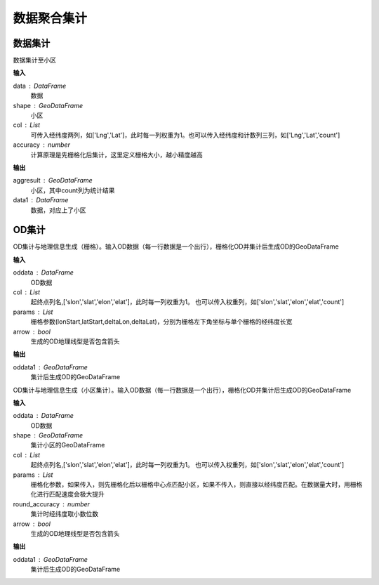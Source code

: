 .. _odprocess:


***************
数据聚合集计
***************

数据集计
==========

.. function:: transbigdata.dataagg(data,shape,col = ['Lng','Lat','count'],accuracy=500)

数据集计至小区

**输入**

data : DataFrame
    数据
shape : GeoDataFrame
	小区
col : List
    可传入经纬度两列，如['Lng','Lat']，此时每一列权重为1。也可以传入经纬度和计数列三列，如['Lng','Lat','count']
accuracy : number
    计算原理是先栅格化后集计，这里定义栅格大小，越小精度越高

**输出**

aggresult : GeoDataFrame
    小区，其中count列为统计结果
data1 : DataFrame
    数据，对应上了小区

OD集计
==========

.. function:: transbigdata.odagg_grid(oddata,params,col = ['slon','slat','elon','elat'],arrow = False,**kwargs)


OD集计与地理信息生成（栅格）。输入OD数据（每一行数据是一个出行），栅格化OD并集计后生成OD的GeoDataFrame

**输入**

oddata : DataFrame 
    OD数据
col : List
    起终点列名,['slon','slat','elon','elat']，此时每一列权重为1。
    也可以传入权重列，如['slon','slat','elon','elat','count']
params : List
    栅格参数(lonStart,latStart,deltaLon,deltaLat)，分别为栅格左下角坐标与单个栅格的经纬度长宽
arrow : bool
    生成的OD地理线型是否包含箭头

**输出**

oddata1 : GeoDataFrame 
    集计后生成OD的GeoDataFrame

.. function:: transbigdata.odagg_shape(oddata,shape,col = ['slon','slat','elon','elat'],params = None,round_accuracy = 6,arrow = False,**kwargs)

OD集计与地理信息生成（小区集计）。输入OD数据（每一行数据是一个出行），栅格化OD并集计后生成OD的GeoDataFrame

**输入**

oddata : DataFrame 
    OD数据
shape : GeoDataFrame
    集计小区的GeoDataFrame
col : List   
    起终点列名,['slon','slat','elon','elat']，此时每一列权重为1。
    也可以传入权重列，如['slon','slat','elon','elat','count']
params : List 
    栅格化参数，如果传入，则先栅格化后以栅格中心点匹配小区，如果不传入，则直接以经纬度匹配。在数据量大时，用栅格化进行匹配速度会极大提升
round_accuracy : number
    集计时经纬度取小数位数
arrow : bool       
    生成的OD地理线型是否包含箭头

**输出**

oddata1 : GeoDataFrame 
    集计后生成OD的GeoDataFrame


